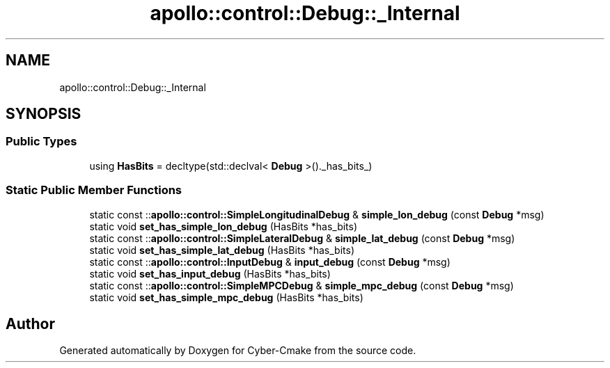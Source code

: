 .TH "apollo::control::Debug::_Internal" 3 "Sun Sep 3 2023" "Version 8.0" "Cyber-Cmake" \" -*- nroff -*-
.ad l
.nh
.SH NAME
apollo::control::Debug::_Internal
.SH SYNOPSIS
.br
.PP
.SS "Public Types"

.in +1c
.ti -1c
.RI "using \fBHasBits\fP = decltype(std::declval< \fBDebug\fP >()\&._has_bits_)"
.br
.in -1c
.SS "Static Public Member Functions"

.in +1c
.ti -1c
.RI "static const ::\fBapollo::control::SimpleLongitudinalDebug\fP & \fBsimple_lon_debug\fP (const \fBDebug\fP *msg)"
.br
.ti -1c
.RI "static void \fBset_has_simple_lon_debug\fP (HasBits *has_bits)"
.br
.ti -1c
.RI "static const ::\fBapollo::control::SimpleLateralDebug\fP & \fBsimple_lat_debug\fP (const \fBDebug\fP *msg)"
.br
.ti -1c
.RI "static void \fBset_has_simple_lat_debug\fP (HasBits *has_bits)"
.br
.ti -1c
.RI "static const ::\fBapollo::control::InputDebug\fP & \fBinput_debug\fP (const \fBDebug\fP *msg)"
.br
.ti -1c
.RI "static void \fBset_has_input_debug\fP (HasBits *has_bits)"
.br
.ti -1c
.RI "static const ::\fBapollo::control::SimpleMPCDebug\fP & \fBsimple_mpc_debug\fP (const \fBDebug\fP *msg)"
.br
.ti -1c
.RI "static void \fBset_has_simple_mpc_debug\fP (HasBits *has_bits)"
.br
.in -1c

.SH "Author"
.PP 
Generated automatically by Doxygen for Cyber-Cmake from the source code\&.
